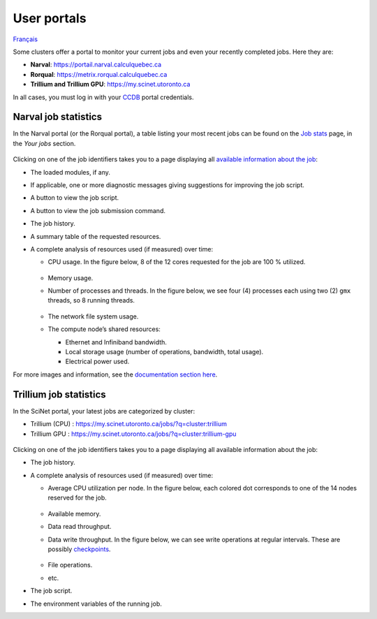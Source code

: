 User portals
============

`Français <../../fr/monitoring/user-portal.html>`_

Some clusters offer a portal to monitor your current jobs and even your
recently completed jobs. Here they are:

- **Narval**: https://portail.narval.calculquebec.ca
- **Rorqual**: https://metrix.rorqual.calculquebec.ca
- **Trillium and Trillium GPU**: https://my.scinet.utoronto.ca

In all cases, you must log in with your `CCDB <https://ccdb.alliancecan.ca>`__
portal credentials.

Narval job statistics
---------------------

In the Narval portal (or the Rorqual portal), a table listing your most recent
jobs can be found on the `Job stats
<https://portail.narval.calculquebec.ca/secure/jobstats/>`__ page, in the
*Your jobs* section.

.. figure:: ../../images/portal-tasks-table-narval_en.png

Clicking on one of the job identifiers takes you to a page displaying all
`available information about the job
<https://docs.alliancecan.ca/wiki/Metrix/en#CPU_task_page>`__:

- The loaded modules, if any.
- If applicable, one or more diagnostic messages giving suggestions for
  improving the job script.
- A button to view the job script.
- A button to view the job submission command.
- The job history.
- A summary table of the requested resources.
- A complete analysis of resources used (if measured) over time:

  - CPU usage. In the figure below, 8 of the 12 cores requested for the job are
    100 % utilized.

    .. figure:: ../../images/portal-cpu-core-usage_en.png

  - Memory usage.
  - Number of processes and threads. In the figure below, we see four (4)
    processes each using two (2) ``gmx`` threads, so 8 running threads.

    .. figure:: ../../images/portal-processes-and-threads.png

  - The network file system usage.
  - The compute node’s shared resources:

    - Ethernet and Infiniband bandwidth.
    - Local storage usage (number of operations, bandwidth, total usage).
    - Electrical power used.

For more images and information, see the `documentation section here
<https://docs.alliancecan.ca/wiki/Metrix/en#Task_statistics>`__.

Trillium job statistics
-----------------------

In the SciNet portal, your latest jobs are categorized by cluster:

- Trillium (CPU) : https://my.scinet.utoronto.ca/jobs/?q=cluster:trillium
- Trillium GPU : https://my.scinet.utoronto.ca/jobs/?q=cluster:trillium-gpu

.. figure:: ../../images/portal-tasks-table-trillium_en.png

Clicking on one of the job identifiers takes you to a page displaying all
available information about the job:

- The job history.
- A complete analysis of resources used (if measured) over time:

  - Average CPU utilization per node. In the figure below, each colored dot
    corresponds to one of the 14 nodes reserved for the job.

    .. figure:: ../../images/portal-niagara-node-usage_en.png

  - Available memory.
  - Data read throughput.
  - Data write throughput. In the figure below, we can see write operations at
    regular intervals. These are possibly `checkpoints
    <https://docs.alliancecan.ca/wiki/Points_de_contr%C3%B4le/en>`__.

    .. figure:: ../../images/portal-niagara-write-bw_en.png

  - File operations.
  - etc.

- The job script.
- The environment variables of the running job.
